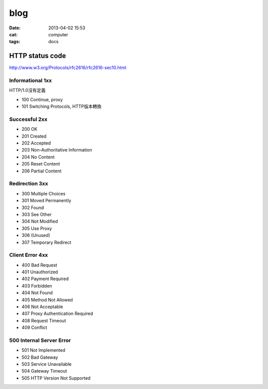 blog 
###########
:date: 2013-04-02 15:53
:cat: computer
:tags: docs

HTTP status code
==================

http://www.w3.org/Protocols/rfc2616/rfc2616-sec10.html

Informational 1xx
-------------------
HTTP/1.0沒有定義

- 100 Continue, proxy
- 101 Switching Protocols, HTTP版本轉換

Successful 2xx
---------------
- 200 OK
- 201 Created
- 202 Accepted
- 203 Non-Authoritative Information
- 204 No Content
- 205 Reset Content
- 206 Partial Content

Redirection 3xx
--------------------

- 300 Multiple Choices
- 301 Moved Permanently
- 302 Found
- 303 See Other
- 304 Not Modified
- 305 Use Proxy
- 306 (Unused)
- 307 Temporary Redirect

Client Error 4xx
------------------------
- 400 Bad Request
- 401 Unauthorized
- 402 Payment Required
- 403 Forbidden
- 404 Not Found
- 405 Method Not Allowed
- 406 Not Acceptable
- 407 Proxy Authentication Required
- 408 Request Timeout
- 409 Conflict

500 Internal Server Error
-------------------------------
- 501 Not Implemented
- 502 Bad Gateway
- 503 Service Unavailable
- 504 Gateway Timeout
- 505 HTTP Version Not Supported
